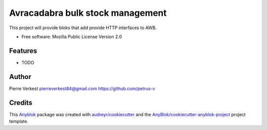 =================================
Avracadabra bulk stock management
=================================

This project will provide bloks that add provide HTTP interfaces to AWB.


* Free software: Mozilla Public License Version 2.0


Features
--------

* TODO

Author
------

Pierre Verkest
pierreverkest84@gmail.com
https://github.com/petrus-v

Credits
-------

.. _`Anyblok`: https://github.com/AnyBlok/AnyBlok

This `Anyblok`_ package was created with `audreyr/cookiecutter`_ and the `AnyBlok/cookiecutter-anyblok-project`_ project template.

.. _`AnyBlok/cookiecutter-anyblok-project`: https://github.com/Anyblok/cookiecutter-anyblok-project
.. _`audreyr/cookiecutter`: https://github.com/audreyr/cookiecutter
